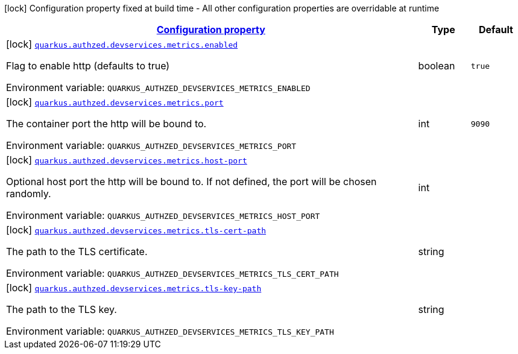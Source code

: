 
:summaryTableId: config-group-io-quarkiverse-authzed-client-deployment-metrics-config
[.configuration-legend]
icon:lock[title=Fixed at build time] Configuration property fixed at build time - All other configuration properties are overridable at runtime
[.configuration-reference, cols="80,.^10,.^10"]
|===

h|[[config-group-io-quarkiverse-authzed-client-deployment-metrics-config_configuration]]link:#config-group-io-quarkiverse-authzed-client-deployment-metrics-config_configuration[Configuration property]

h|Type
h|Default

a|icon:lock[title=Fixed at build time] [[config-group-io-quarkiverse-authzed-client-deployment-metrics-config_quarkus.authzed.devservices.metrics.enabled]]`link:#config-group-io-quarkiverse-authzed-client-deployment-metrics-config_quarkus.authzed.devservices.metrics.enabled[quarkus.authzed.devservices.metrics.enabled]`

[.description]
--
Flag to enable http (defaults to true)

ifdef::add-copy-button-to-env-var[]
Environment variable: env_var_with_copy_button:+++QUARKUS_AUTHZED_DEVSERVICES_METRICS_ENABLED+++[]
endif::add-copy-button-to-env-var[]
ifndef::add-copy-button-to-env-var[]
Environment variable: `+++QUARKUS_AUTHZED_DEVSERVICES_METRICS_ENABLED+++`
endif::add-copy-button-to-env-var[]
--|boolean 
|`true`


a|icon:lock[title=Fixed at build time] [[config-group-io-quarkiverse-authzed-client-deployment-metrics-config_quarkus.authzed.devservices.metrics.port]]`link:#config-group-io-quarkiverse-authzed-client-deployment-metrics-config_quarkus.authzed.devservices.metrics.port[quarkus.authzed.devservices.metrics.port]`

[.description]
--
The container port the http will be bound to.

ifdef::add-copy-button-to-env-var[]
Environment variable: env_var_with_copy_button:+++QUARKUS_AUTHZED_DEVSERVICES_METRICS_PORT+++[]
endif::add-copy-button-to-env-var[]
ifndef::add-copy-button-to-env-var[]
Environment variable: `+++QUARKUS_AUTHZED_DEVSERVICES_METRICS_PORT+++`
endif::add-copy-button-to-env-var[]
--|int 
|`9090`


a|icon:lock[title=Fixed at build time] [[config-group-io-quarkiverse-authzed-client-deployment-metrics-config_quarkus.authzed.devservices.metrics.host-port]]`link:#config-group-io-quarkiverse-authzed-client-deployment-metrics-config_quarkus.authzed.devservices.metrics.host-port[quarkus.authzed.devservices.metrics.host-port]`

[.description]
--
Optional host port the http will be bound to. 
 If not defined, the port will be chosen randomly.

ifdef::add-copy-button-to-env-var[]
Environment variable: env_var_with_copy_button:+++QUARKUS_AUTHZED_DEVSERVICES_METRICS_HOST_PORT+++[]
endif::add-copy-button-to-env-var[]
ifndef::add-copy-button-to-env-var[]
Environment variable: `+++QUARKUS_AUTHZED_DEVSERVICES_METRICS_HOST_PORT+++`
endif::add-copy-button-to-env-var[]
--|int 
|


a|icon:lock[title=Fixed at build time] [[config-group-io-quarkiverse-authzed-client-deployment-metrics-config_quarkus.authzed.devservices.metrics.tls-cert-path]]`link:#config-group-io-quarkiverse-authzed-client-deployment-metrics-config_quarkus.authzed.devservices.metrics.tls-cert-path[quarkus.authzed.devservices.metrics.tls-cert-path]`

[.description]
--
The path to the TLS certificate.

ifdef::add-copy-button-to-env-var[]
Environment variable: env_var_with_copy_button:+++QUARKUS_AUTHZED_DEVSERVICES_METRICS_TLS_CERT_PATH+++[]
endif::add-copy-button-to-env-var[]
ifndef::add-copy-button-to-env-var[]
Environment variable: `+++QUARKUS_AUTHZED_DEVSERVICES_METRICS_TLS_CERT_PATH+++`
endif::add-copy-button-to-env-var[]
--|string 
|


a|icon:lock[title=Fixed at build time] [[config-group-io-quarkiverse-authzed-client-deployment-metrics-config_quarkus.authzed.devservices.metrics.tls-key-path]]`link:#config-group-io-quarkiverse-authzed-client-deployment-metrics-config_quarkus.authzed.devservices.metrics.tls-key-path[quarkus.authzed.devservices.metrics.tls-key-path]`

[.description]
--
The path to the TLS key.

ifdef::add-copy-button-to-env-var[]
Environment variable: env_var_with_copy_button:+++QUARKUS_AUTHZED_DEVSERVICES_METRICS_TLS_KEY_PATH+++[]
endif::add-copy-button-to-env-var[]
ifndef::add-copy-button-to-env-var[]
Environment variable: `+++QUARKUS_AUTHZED_DEVSERVICES_METRICS_TLS_KEY_PATH+++`
endif::add-copy-button-to-env-var[]
--|string 
|

|===
